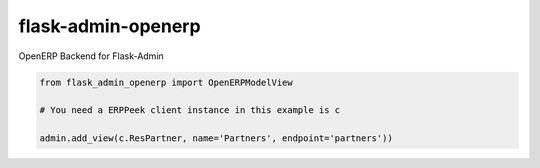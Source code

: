 flask-admin-openerp
===================

OpenERP Backend for Flask-Admin

.. code-block:: python
    
    from flask_admin_openerp import OpenERPModelView
    
    # You need a ERPPeek client instance in this example is c
    
    admin.add_view(c.ResPartner, name='Partners', endpoint='partners'))
